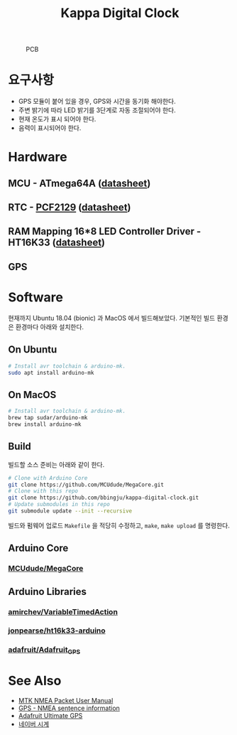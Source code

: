#+TITLE: Kappa Digital Clock
#+OPTIONS: toc: nil

#+CAPTION: PCB
#+NAME: fig:KDC-01
[[./doc/kappa-digital-clock-pcb.jpg]]

* 요구사항

  - GPS 모듈이 붙어 있을 경우, GPS와 시간을 동기화 해야한다.
  - 주변 밝기에 따라 LED 밝기를 3단계로 자동 조절되어야 한다.
  - 현재 온도가 표시 되어야 한다.
  - 음력이 표시되어야 한다.


* Hardware

** MCU - ATmega64A ([[http://ww1.microchip.com/downloads/en/DeviceDoc/atmel-8160-8-bit-avr-microcontroller-atmega64a-datasheet.pdf][datasheet]])

** RTC - [[https://www.nxp.com/products/peripherals-and-logic/signal-chain/real-time-clocks/rtcs-with-temperature-compensation/accurate-rtc-with-integrated-quartz-crystal-for-industrial-applications:PCF2129][PCF2129]] ([[https://www.nxp.com/docs/en/data-sheet/PCF2129.pdf][datasheet]])

** RAM Mapping 16*8 LED Controller Driver - HT16K33 ([[https://cdn-shop.adafruit.com/datasheets/ht16K33v110.pdf][datasheet]])

** GPS


* Software

  현재까지 Ubuntu 18.04 (bionic) 과 MacOS 에서 빌드해보았다.
  기본적인 빌드 환경은 환경마다 아래와 설치한다.

** On Ubuntu
   #+BEGIN_SRC sh
     # Install avr toolchain & arduino-mk.
     sudo apt install arduino-mk
   #+END_SRC

** On MacOS
   #+BEGIN_SRC sh
     # Install avr toolchain & arduino-mk.
     brew tap sudar/arduino-mk
     brew install arduino-mk
   #+END_SRC

** Build
   빌드할 소스 준비는 아래와 같이 한다.

   #+BEGIN_SRC sh
     # Clone with Arduino Core
     git clone https://github.com/MCUdude/MegaCore.git
     # Clone with this repo
     git clone https://github.com/bbingju/kappa-digital-clock.git
     # Update submodules in this repo
     git submodule update --init --recursive
   #+END_SRC

   빌드와 펌웨어 업로드 =Makefile= 을 적당히 수정하고, ~make~, ~make upload~ 를 명령한다.

** Arduino Core
*** [[https://github.com/MCUdude/MegaCore][MCUdude/MegaCore]]

** Arduino Libraries
*** [[https://github.com/amirchev/VariableTimedAction][amirchev/VariableTimedAction]]
*** [[https://github.com/jonpearse/ht16k33-arduino][jonpearse/ht16k33-arduino]]
*** [[https://github.com/adafruit/Adafruit_GPS][adafruit/Adafruit_GPS]]


* See Also

  - [[https://www.sparkfun.com/datasheets/GPS/Modules/PMTK_Protocol.pdf][MTK NMEA Packet User Manual]]
  - [[http://aprs.gids.nl/nmea/][GPS - NMEA sentence information]]
  - [[https://cdn-learn.adafruit.com/downloads/pdf/adafruit-ultimate-gps.pdf][Adafruit Ultimate GPS]]
  - [[https://search.naver.com/search.naver?sm=tab_hty.top&where=nexearch&ie=utf8&query=%25EB%2584%25A4%25EC%259D%25B4%25EB%25B2%2584+%25EC%258B%259C%25EA%25B3%2584][네이버 시계]]
